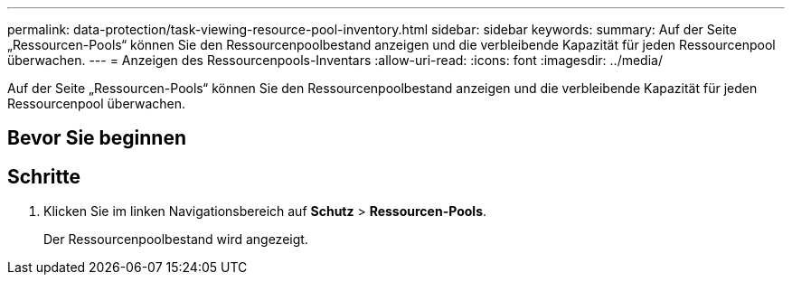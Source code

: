 ---
permalink: data-protection/task-viewing-resource-pool-inventory.html 
sidebar: sidebar 
keywords:  
summary: Auf der Seite „Ressourcen-Pools“ können Sie den Ressourcenpoolbestand anzeigen und die verbleibende Kapazität für jeden Ressourcenpool überwachen. 
---
= Anzeigen des Ressourcenpools-Inventars
:allow-uri-read: 
:icons: font
:imagesdir: ../media/


[role="lead"]
Auf der Seite „Ressourcen-Pools“ können Sie den Ressourcenpoolbestand anzeigen und die verbleibende Kapazität für jeden Ressourcenpool überwachen.



== Bevor Sie beginnen



== Schritte

. Klicken Sie im linken Navigationsbereich auf *Schutz* > *Ressourcen-Pools*.
+
Der Ressourcenpoolbestand wird angezeigt.


